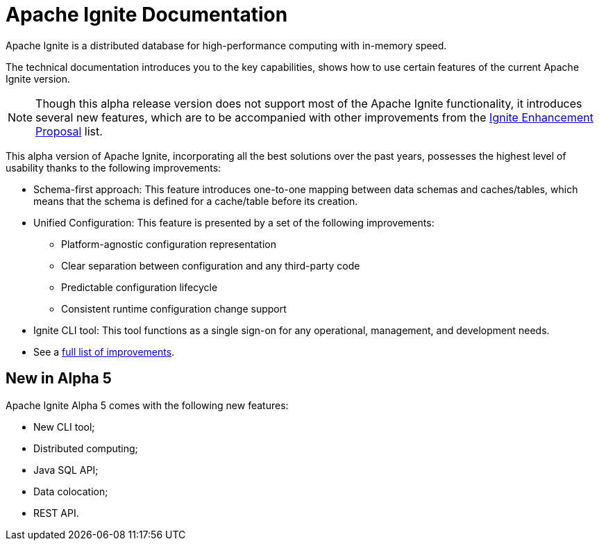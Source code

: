 // Licensed to the Apache Software Foundation (ASF) under one or more
// contributor license agreements.  See the NOTICE file distributed with
// this work for additional information regarding copyright ownership.
// The ASF licenses this file to You under the Apache License, Version 2.0
// (the "License"); you may not use this file except in compliance with
// the License.  You may obtain a copy of the License at
//
// http://www.apache.org/licenses/LICENSE-2.0
//
// Unless required by applicable law or agreed to in writing, software
// distributed under the License is distributed on an "AS IS" BASIS,
// WITHOUT WARRANTIES OR CONDITIONS OF ANY KIND, either express or implied.
// See the License for the specific language governing permissions and
// limitations under the License.
= Apache Ignite Documentation

Apache Ignite is a distributed database for high-performance computing with in-memory speed.

The technical documentation introduces you to the key capabilities, shows how to use certain features of
the current Apache Ignite version.

NOTE: Though this alpha release version does not support most of the Apache Ignite functionality,
it introduces several new features, which are to be accompanied with other improvements from the link:https://cwiki.apache.org/confluence/display/IGNITE/Proposals+for+Ignite+3.0[Ignite Enhancement Proposal,window=_blank] list.

This alpha version of Apache Ignite, incorporating all the best solutions over the past years,
possesses the highest level of usability thanks to the following improvements:

* Schema-first approach: This feature introduces one-to-one mapping between data schemas and caches/tables, which means that the schema is defined for a cache/table before its creation.
* Unified Configuration: This feature is presented by a set of the following improvements:
- Platform-agnostic configuration representation
- Clear separation between configuration and any third-party code
- Predictable configuration lifecycle
- Consistent runtime configuration change support
* Ignite CLI tool: This tool functions as a single sign-on for any operational, management, and development needs.
* See a link:https://cwiki.apache.org/confluence/display/IGNITE/Proposals+for+Ignite+3.0[full list of improvements,window=_blank].


== New in Alpha 5

Apache Ignite Alpha 5 comes with the following new features:

* New CLI tool;
* Distributed computing;
* Java SQL API;
* Data colocation;
* REST API.

